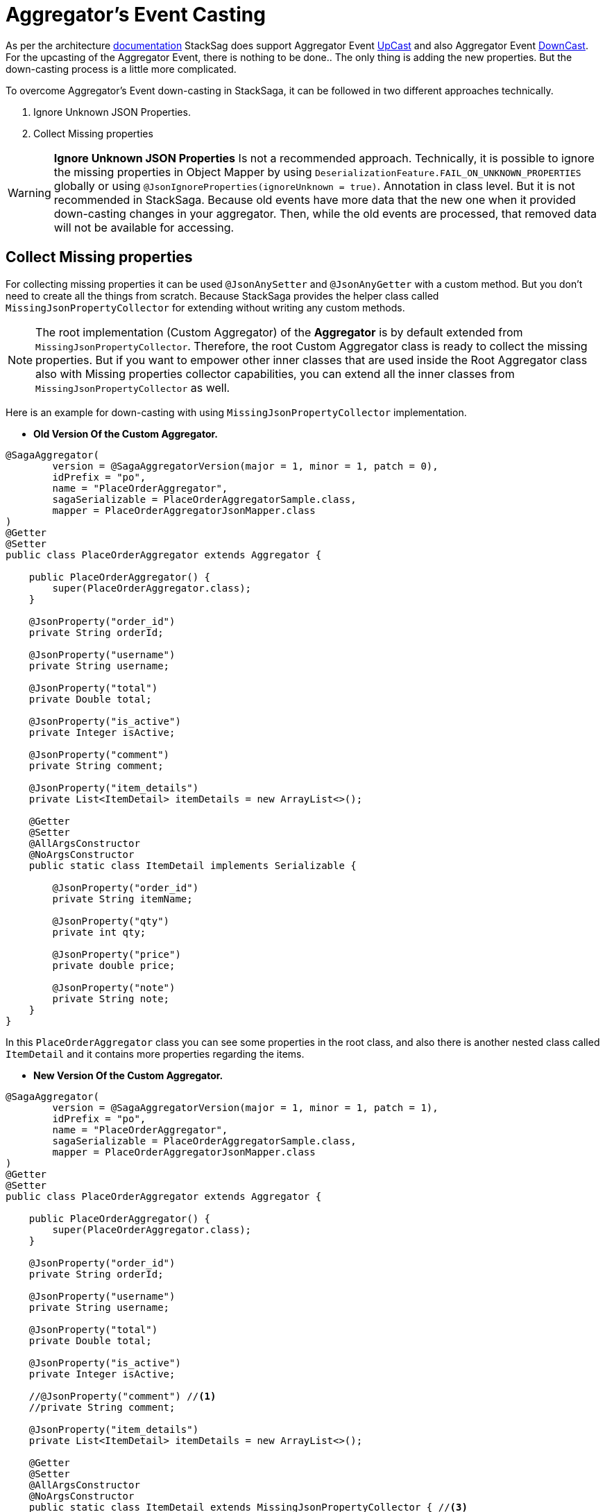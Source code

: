 = Aggregator's Event Casting [[aggregators_event_casting]]

As per the architecture <<version_casting_architecture,documentation>> StackSag does support Aggregator Event <<aggregator_oriented_up_casting,UpCast>> and also Aggregator Event <<aggregator_oriented_down_casting,DownCast>>. +
For the upcasting of the Aggregator Event, there is nothing to be done..
The only thing is adding the new properties.
But the down-casting process is a little more complicated.

To overcome Aggregator's Event down-casting in StackSaga, it can be followed in two different approaches technically.

. Ignore Unknown JSON Properties.
. Collect Missing properties

WARNING: *Ignore Unknown JSON Properties* Is not a recommended approach.
Technically, it is possible to ignore the missing properties in Object Mapper by using `DeserializationFeature.FAIL_ON_UNKNOWN_PROPERTIES` globally or using `@JsonIgnoreProperties(ignoreUnknown = true)`.
Annotation in class level.
But it is not recommended in StackSaga.
Because old events have more data that the new one when it provided down-casting changes in your aggregator.
Then, while the old events are processed, that removed data will not be available for accessing.

== Collect Missing properties [[collect_missing_properties]]

For collecting missing properties it can be used `@JsonAnySetter` and `@JsonAnyGetter` with a custom method.
But you don't need to create all the things from scratch.
Because StackSaga provides the helper class called `MissingJsonPropertyCollector` for extending without writing any custom methods.

NOTE: The root implementation (Custom Aggregator) of the *Aggregator* is by default extended from `MissingJsonPropertyCollector`.
Therefore, the root Custom Aggregator class is ready to collect the missing properties.
But if you want to empower other inner classes that are used inside the Root Aggregator class also with Missing properties collector capabilities, you can extend all the inner classes from `MissingJsonPropertyCollector` as well.

Here is an example for down-casting with using `MissingJsonPropertyCollector` implementation.

- *Old Version Of the Custom Aggregator.*

[source,java]
----
@SagaAggregator(
        version = @SagaAggregatorVersion(major = 1, minor = 1, patch = 0),
        idPrefix = "po",
        name = "PlaceOrderAggregator",
        sagaSerializable = PlaceOrderAggregatorSample.class,
        mapper = PlaceOrderAggregatorJsonMapper.class
)
@Getter
@Setter
public class PlaceOrderAggregator extends Aggregator {

    public PlaceOrderAggregator() {
        super(PlaceOrderAggregator.class);
    }

    @JsonProperty("order_id")
    private String orderId;

    @JsonProperty("username")
    private String username;

    @JsonProperty("total")
    private Double total;

    @JsonProperty("is_active")
    private Integer isActive;

    @JsonProperty("comment")
    private String comment;

    @JsonProperty("item_details")
    private List<ItemDetail> itemDetails = new ArrayList<>();

    @Getter
    @Setter
    @AllArgsConstructor
    @NoArgsConstructor
    public static class ItemDetail implements Serializable {

        @JsonProperty("order_id")
        private String itemName;

        @JsonProperty("qty")
        private int qty;

        @JsonProperty("price")
        private double price;

        @JsonProperty("note")
        private String note;
    }
}
----

In this `PlaceOrderAggregator` class you can see some properties in the root class, and also there is another nested class called `ItemDetail` and it contains more properties regarding the items.

- *New Version Of the Custom Aggregator.*

[source,java]
----
@SagaAggregator(
        version = @SagaAggregatorVersion(major = 1, minor = 1, patch = 1),
        idPrefix = "po",
        name = "PlaceOrderAggregator",
        sagaSerializable = PlaceOrderAggregatorSample.class,
        mapper = PlaceOrderAggregatorJsonMapper.class
)
@Getter
@Setter
public class PlaceOrderAggregator extends Aggregator {

    public PlaceOrderAggregator() {
        super(PlaceOrderAggregator.class);
    }

    @JsonProperty("order_id")
    private String orderId;

    @JsonProperty("username")
    private String username;

    @JsonProperty("total")
    private Double total;

    @JsonProperty("is_active")
    private Integer isActive;

    //@JsonProperty("comment") //<1>
    //private String comment;

    @JsonProperty("item_details")
    private List<ItemDetail> itemDetails = new ArrayList<>();

    @Getter
    @Setter
    @AllArgsConstructor
    @NoArgsConstructor
    public static class ItemDetail extends MissingJsonPropertyCollector { //<3>

        @JsonProperty("order_id")
        private String itemName;

        @JsonProperty("qty")
        private int qty;

        @JsonProperty("price")
        private double price;

        //@JsonProperty("note") //<2>
        //private String note;
    }
}
----

Relatively the old version, some attributes have been removed from the root class and also from the `ItemDetail` nested class.
That means that the old event data should be cast down when it is deserialized into the new aggregator class.

<1> The `comment` property has been removed from the root class.
But should not be executed from the `MissingJsonPropertyCollector`.
Because the root class is already executed from the `MissingJsonPropertyCollector` through the `Aggregator` class.
<2> The `note` property has been removed from the `ItemDetail` class.

<3> To be collected that missing property (`note`), the `ItemDetail` has been extended from the `MissingJsonPropertyCollector` class.
Then the deserialization is happened that missing property will be saved in to the `missingProperties` map in side of teh `MissingJsonPropertyCollector` that has been provided by the framework.

WARNING: If the `ItemDetail` has not been extended from the `MissingJsonPropertyCollector` class, an exception will be thrown by the framework when the application is started by mapping the old version's samples that you have given in the previous version through the `<<saga_serializable,SagaSerializable>>` implementation.
It will ensure that the application is in a casting trouble.

- *Getting The Collected Properties For specific Version.*

[source,java]
----
@SagaExecutor(executeFor = "order-service", liveCheck = true, value = "OrderSaveExecutor")
@AllArgsConstructor
public class OrderSaveExecutor implements CommandExecutor<PlaceOrderAggregator> {

    @Override
    public ProcessStepManager<PlaceOrderAggregator> doProcess(
            ProcessStack processStack,
            PlaceOrderAggregator aggregator,
            ProcessStepManagerUtil<PlaceOrderAggregator> stepManager
    ) throws RetryableExecutorException, NonRetryableExecutorException {

        if (aggregator.getRealVersionAsString().equals("1.0.0")) { //<1>
            String comment = aggregator.getMissingProperties().get("comment").toString(); //<2>
            System.out.println("comment = " + comment);

            for (PlaceOrderAggregator.ItemDetail itemDetail : aggregator.getItemDetails()) { //<3>
                String note = itemDetail.getMissingProperties().get("note").toString(); //<3>
                System.out.println("note = " + note);
            }
        }
        ...

        return stepManager.next(UpdateStockExecutor.class);
    }

    @Override
    public void doRevert(
            ProcessStack processStack,
            NonRetryableExecutorException e,
            PlaceOrderAggregator aggregator,
            RevertHintStore revertHintStore
    ) throws RetryableExecutorException {
        ...
    }
}
----

You already know that you have to use the same aggregator as well as the same executors for invoking the old transactions as well.
Although the missing properties should not be need for the new version(`1.0.1`), If the event is an old transaction from the version of `1.0.0`, the missing properties can be required.
Therefore, it is necessary to identify the exact version of the execution (Event).
To identify the exact version of the current execution (Event), The framework provides the data version data along with the Room Aggregator Object By default.

<1> Check the current execution is 1.0.0 or another version by using the version data that provides by the Aggregator.

<2> If the version is `1.0.0`, you can get the missing properties from the `aggregator` object by calling `getMissingProperties()` method.
That pert is based on the root aggregator object.

<3> If the version is `1.0.0`, you can get the missing properties from the `itemDetail` object by calling `getMissingProperties()` method.
That pert is based on the root `ItemDetail` object.

NOTE: It is possible to get the missing properties and the version of the current execution (Event) in every executor like <<command_executor,Command-Executor>>, <<query_executor,Query-Executor>> and <<revert_after_executor,Revert-Executor>>.
